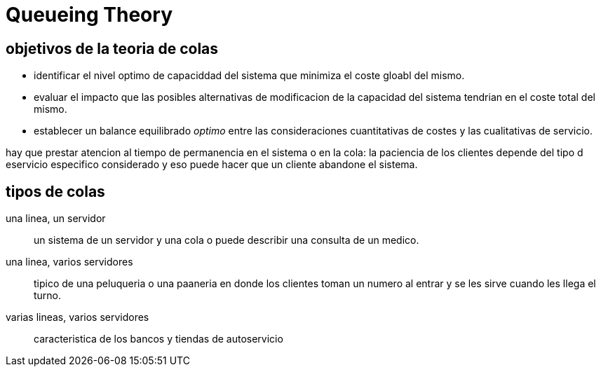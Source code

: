 = Queueing Theory

== objetivos de la teoria de colas

* identificar el nivel optimo de capaciddad del sistema que minimiza el coste gloabl del mismo.
* evaluar el impacto que las posibles alternativas de modificacion de la capacidad del sistema tendrian en el coste total del mismo.
* establecer un balance equilibrado _optimo_ entre las consideraciones cuantitativas de costes y las cualitativas de servicio.

hay que prestar atencion al tiempo de permanencia en el sistema o en la cola: la paciencia de los clientes depende del tipo d eservicio especifico considerado y eso puede hacer que un cliente abandone el sistema.

== tipos de colas

una linea, un servidor::
un sistema de un servidor y una cola o puede describir una consulta de un medico.

una linea, varios servidores::
tipico de una peluqueria o una paaneria en donde los clientes toman un numero al entrar y se les sirve cuando les llega el turno.

varias lineas, varios servidores::
caracteristica de los bancos y tiendas de autoservicio

